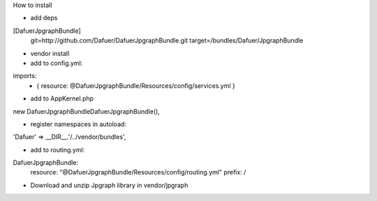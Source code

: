 How to install


- add deps

[DafuerJpgraphBundle]
    git=http://github.com/Dafuer/DafuerJpgraphBundle.git
    target=/bundles/Dafuer/JpgraphBundle

- vendor install


- add to config.yml:

imports:
    - { resource: @DafuerJpgraphBundle/Resources/config/services.yml }

- add to AppKernel.php
new Dafuer\JpgraphBundle\DafuerJpgraphBundle(),

- register namespaces in autoload:
'Dafuer' => __DIR__.'/../vendor/bundles',

- add to routing.yml:

DafuerJpgraphBundle:
    resource: "@DafuerJpgraphBundle/Resources/config/routing.yml"
    prefix:   /  

- Download and unzip Jpgraph library in vendor/jpgraph

